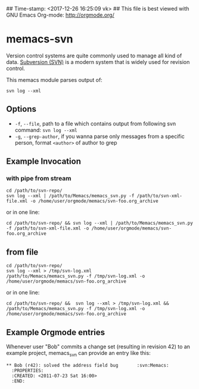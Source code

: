 ## Time-stamp: <2017-12-26 16:25:09 vk>
## This file is best viewed with GNU Emacs Org-mode: http://orgmode.org/

* memacs-svn

Version control systems are quite commonly used to manage all kind of
data. [[http://en.wikipedia.org/wiki/Apache_Subversion][Subversion (SVN)]] is a modern system that is widely used for
revision control.

This memacs module parses output of:
: svn log --xml

** Options

- ~-f~, ~--file~, path to a file which contains output from following svn command: ~svn log --xml~
- ~-g~, ~--grep-author~, if you wanna parse only messages from a specific person, format ~<author>~ of author to grep

** Example Invocation

*** with pipe from stream
: cd /path/to/svn-repo/
: svn log --xml | /path/to/Memacs/memacs_svn.py -f /path/to/svn-xml-file.xml -o /home/user/orgmode/memacs/svn-foo.org_archive

or in one line:

: cd /path/to/svn-repo/ && svn log --xml | /path/to/Memacs/memacs_svn.py -f /path/to/svn-xml-file.xml -o /home/user/orgmode/memacs/svn-foo.org_archive

** from file
: cd /path/to/svn-repo/
: svn log --xml > /tmp/svn-log.xml
: /path/to/Memacs/memacs_svn.py -f /tmp/svn-log.xml -o /home/user/orgmode/memacs/svn-foo.org_archive

or in one line:

: cd /path/to/svn-repo/ &&  svn log --xml > /tmp/svn-log.xml &&  /path/to/Memacs/memacs_svn.py -f /tmp/svn-log.xml -o /home/user/orgmode/memacs/svn-foo.org_archive

** Example Orgmode entries

Whenever user "Bob" commits a change set (resulting in revision 42) to
an example project, memacs_svn can provide an entry like this:

: ** Bob (r42): solved the address field bug       :svn:Memacs:
:   :PROPERTIES:
:   :CREATED: <2011-07-23 Sat 16:00>
:   :END:
